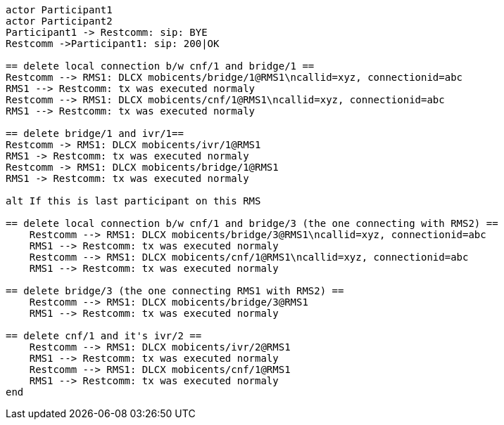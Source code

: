[plantuml, cascading-conference-cleanup, png]     
....
actor Participant1
actor Participant2
Participant1 -> Restcomm: sip: BYE
Restcomm ->Participant1: sip: 200|OK

== delete local connection b/w cnf/1 and bridge/1 ==
Restcomm --> RMS1: DLCX mobicents/bridge/1@RMS1\ncallid=xyz, connectionid=abc
RMS1 --> Restcomm: tx was executed normaly
Restcomm --> RMS1: DLCX mobicents/cnf/1@RMS1\ncallid=xyz, connectionid=abc
RMS1 --> Restcomm: tx was executed normaly

== delete bridge/1 and ivr/1==
Restcomm -> RMS1: DLCX mobicents/ivr/1@RMS1
RMS1 -> Restcomm: tx was executed normaly
Restcomm -> RMS1: DLCX mobicents/bridge/1@RMS1
RMS1 -> Restcomm: tx was executed normaly

alt If this is last participant on this RMS

== delete local connection b/w cnf/1 and bridge/3 (the one connecting with RMS2) ==
    Restcomm --> RMS1: DLCX mobicents/bridge/3@RMS1\ncallid=xyz, connectionid=abc
    RMS1 --> Restcomm: tx was executed normaly
    Restcomm --> RMS1: DLCX mobicents/cnf/1@RMS1\ncallid=xyz, connectionid=abc
    RMS1 --> Restcomm: tx was executed normaly
    
== delete bridge/3 (the one connecting RMS1 with RMS2) ==
    Restcomm --> RMS1: DLCX mobicents/bridge/3@RMS1
    RMS1 --> Restcomm: tx was executed normaly

== delete cnf/1 and it's ivr/2 ==
    Restcomm --> RMS1: DLCX mobicents/ivr/2@RMS1
    RMS1 --> Restcomm: tx was executed normaly
    Restcomm --> RMS1: DLCX mobicents/cnf/1@RMS1
    RMS1 --> Restcomm: tx was executed normaly
end
....
